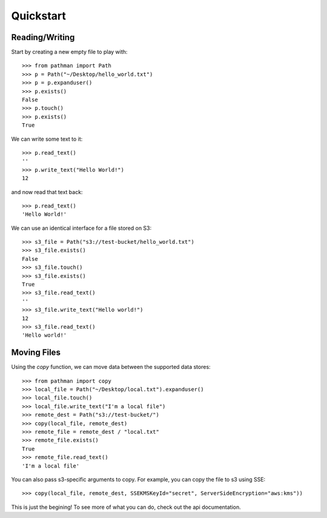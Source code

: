 .. _quickstart:

==========
Quickstart
==========

Reading/Writing
---------------

Start by creating a new empty file to play with::

   >>> from pathman import Path
   >>> p = Path("~/Desktop/hello_world.txt")
   >>> p = p.expanduser()
   >>> p.exists()
   False
   >>> p.touch()
   >>> p.exists()
   True

We can write some text to it::

   >>> p.read_text()
   ''
   >>> p.write_text("Hello World!")
   12

and now read that text back::

   >>> p.read_text()
   'Hello World!'

We can use an identical interface for a file stored on S3::

   >>> s3_file = Path("s3://test-bucket/hello_world.txt")
   >>> s3_file.exists()
   False
   >>> s3_file.touch()
   >>> s3_file.exists()
   True
   >>> s3_file.read_text()
   ''
   >>> s3_file.write_text("Hello world!")
   12
   >>> s3_file.read_text()
   'Hello world!'

Moving Files
------------

Using the `copy` function, we can move data  between the supported
data stores::

   >>> from pathman import copy
   >>> local_file = Path("~/Desktop/local.txt").expanduser()
   >>> local_file.touch()
   >>> local_file.write_text("I'm a local file")
   >>> remote_dest = Path("s3://test-bucket/")
   >>> copy(local_file, remote_dest)
   >>> remote_file = remote_dest / "local.txt"
   >>> remote_file.exists()
   True
   >>> remote_file.read_text()
   'I'm a local file'

You can also pass s3-specific arguments to copy. For example,
you can copy the file to s3 using SSE::

   >>> copy(local_file, remote_dest, SSEKMSKeyId="secret", ServerSideEncryption="aws:kms"))

This is just the begining! To see more of what you
can do, check out the api documentation.
